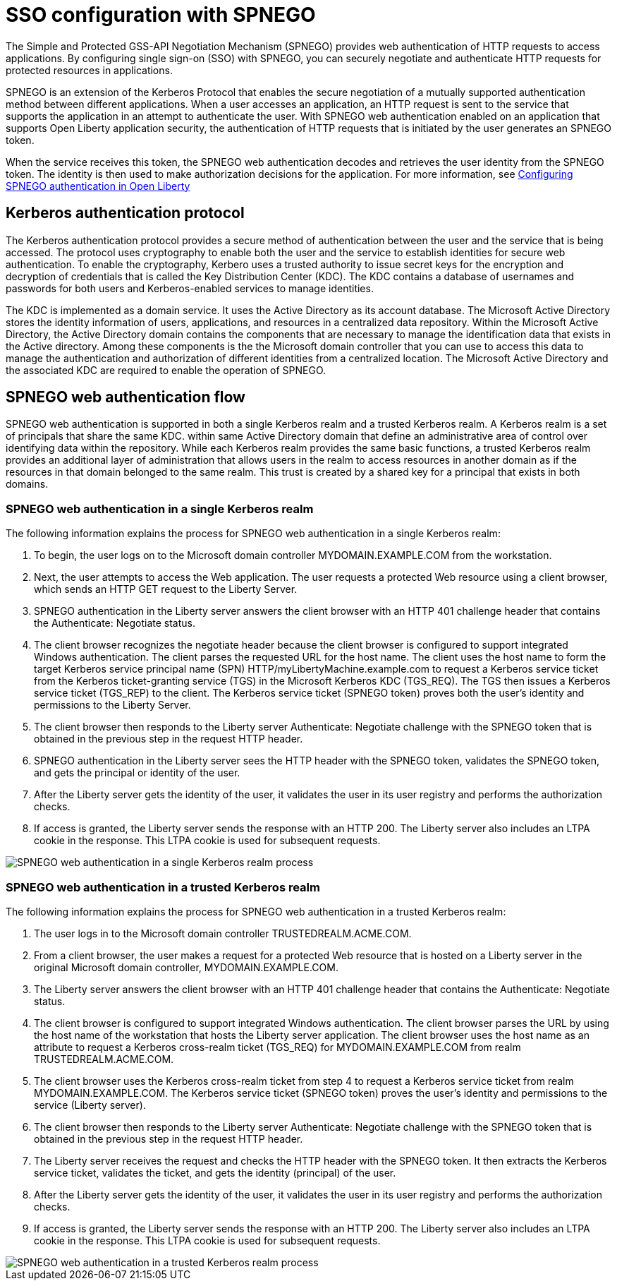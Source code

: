 // Copyright (c) 2020 IBM Corporation and others.
// Licensed under Creative Commons Attribution-NoDerivatives
// 4.0 International (CC BY-ND 4.0)
//   https://creativecommons.org/licenses/by-nd/4.0/
//
// Contributors:
//     IBM Corporation
//
:page-layout: general-reference
:page-type: general
:seo-title: SSO configuration with SPNEGO - OpenLiberty.io
:seo-description:
= SSO configuration with SPNEGO

The Simple and Protected GSS-API Negotiation Mechanism (SPNEGO) provides web authentication of HTTP requests to access applications. By configuring single sign-on (SSO) with SPNEGO, you can securely negotiate and authenticate HTTP requests for protected resources in applications.

SPNEGO is an extension of the Kerberos Protocol that enables the secure negotiation of a mutually supported authentication method between different applications. When a user accesses an application, an HTTP request is sent to the service that supports the application in an attempt to authenticate the user. With SPNEGO web authentication enabled on an application that supports Open Liberty application security, the authentication of HTTP requests that is initiated by the user generates an SPNEGO token.

When the service receives this token, the SPNEGO web authentication decodes and retrieves the user identity from the SPNEGO token. The identity is then used to make authorization decisions for the application. For more information, see https://draft-openlibertyio.mybluemix.net/docs/ref/general/#configuring-spnego-auth.html[Configuring SPNEGO authentication in Open Liberty]

== Kerberos authentication protocol
The Kerberos authentication protocol provides a secure method of authentication between the user and the service that is being accessed. The protocol uses cryptography to enable both the user and the service to establish identities for secure web authentication. To enable the cryptography, Kerbero uses a trusted authority to issue secret keys for the encryption and decryption of credentials that is called the Key Distribution Center (KDC). The KDC contains a database of usernames and passwords for both users and Kerberos-enabled services to manage identities.

The KDC is implemented as a domain service. It uses the Active Directory as its account database. The Microsoft Active Directory stores the identity information of users, applications, and resources in a centralized data repository. Within the Microsoft Active Directory, the Active Directory domain contains the components that are necessary to manage the identification data that exists in the Active directory. Among these components is the the Microsoft domain controller that you can use to access this data to manage the authentication and authorization of different identities from a centralized location. The Microsoft Active Directory and the associated KDC are required to enable the operation of SPNEGO.

== SPNEGO web authentication flow
SPNEGO web authentication is supported in both a single Kerberos realm and a trusted Kerberos realm. A Kerberos realm is a set of principals that share the same KDC. within same Active Directory domain that define an administrative area of control over identifying data within the repository. While each Kerberos realm provides the same basic functions, a trusted Kerberos realm provides an additional layer of administration that allows users in the realm to access resources in another domain as if the resources in that domain belonged to the same realm. This trust is created by a shared key for a principal that exists in both domains.

=== SPNEGO web authentication in a single Kerberos realm
The following information explains the process for SPNEGO web authentication in a single Kerberos realm:

1. To begin, the user logs on to the Microsoft domain controller MYDOMAIN.EXAMPLE.COM from the workstation.
2. Next, the user attempts to access the Web application. The user requests a protected Web resource using a client browser, which sends an HTTP GET request to the Liberty Server.
3. SPNEGO authentication in the Liberty server answers the client browser with an HTTP 401 challenge header that contains the Authenticate: Negotiate status.
4. The client browser recognizes the negotiate header because the client browser is configured to support integrated Windows authentication. The client parses the requested URL for the host name. The client uses the host name to form the target Kerberos service principal name (SPN) HTTP/myLibertyMachine.example.com to request a Kerberos service ticket from the Kerberos ticket-granting service (TGS) in the Microsoft Kerberos KDC (TGS_REQ). The TGS then issues a Kerberos service ticket (TGS_REP) to the client. The Kerberos service ticket (SPNEGO token) proves both the user's identity and permissions to the Liberty Server.
5. The client browser then responds to the Liberty server Authenticate: Negotiate challenge with the SPNEGO token that is obtained in the previous step in the request HTTP header.
6. SPNEGO authentication in the Liberty server sees the HTTP header with the SPNEGO token, validates the SPNEGO token, and gets the principal or identity of the user.
7. After the Liberty server gets the identity of the user, it validates the user in its user registry and performs the authorization checks.
8. If access is granted, the Liberty server sends the response with an HTTP 200. The Liberty server also includes an LTPA cookie in the response. This LTPA cookie is used for subsequent requests.

image::/docs/img/SPNEGO_Main_flow.gif[SPNEGO web authentication in a single Kerberos realm process]

=== SPNEGO web authentication in a trusted Kerberos realm
The following information explains the process for SPNEGO web authentication in a trusted Kerberos realm:

1. The user logs in to the Microsoft domain controller TRUSTEDREALM.ACME.COM.
2. From a client browser, the user makes a request for a protected Web resource that is hosted on a Liberty server in the original Microsoft domain controller, MYDOMAIN.EXAMPLE.COM.
3. The Liberty server answers the client browser with an HTTP 401 challenge header that contains the Authenticate: Negotiate status.
4. The client browser is configured to support integrated Windows authentication. The client browser parses the URL by using the host name of the workstation that hosts the Liberty server application. The client browser uses the host name as an attribute to request a Kerberos cross-realm ticket (TGS_REQ) for MYDOMAIN.EXAMPLE.COM from realm TRUSTEDREALM.ACME.COM.
5. The client browser uses the Kerberos cross-realm ticket from step 4 to request a Kerberos service ticket from realm MYDOMAIN.EXAMPLE.COM. The Kerberos service ticket (SPNEGO token) proves the user's identity and permissions to the service (Liberty server).
6. The client browser then responds to the Liberty server Authenticate: Negotiate challenge with the SPNEGO token that is obtained in the previous step in the request HTTP header.
7. The Liberty server receives the request and checks the HTTP header with the SPNEGO token. It then extracts the Kerberos service ticket, validates the ticket, and gets the identity (principal) of the user.
8. After the Liberty server gets the identity of the user, it validates the user in its user registry and performs the authorization checks.
9. If access is granted, the Liberty server sends the response with an HTTP 200. The Liberty server also includes an LTPA cookie in the response. This LTPA cookie is used for subsequent requests.

image::/docs/img/SPNEGO_Trusted_flow.gif[SPNEGO web authentication in a trusted Kerberos realm process]
